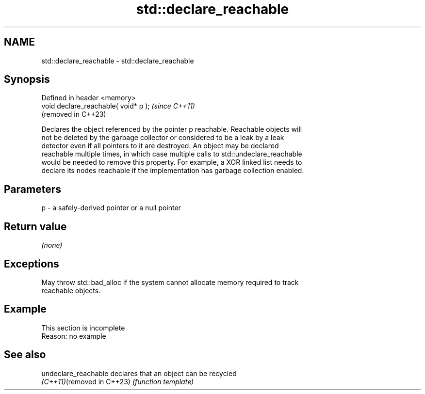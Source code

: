 .TH std::declare_reachable 3 "2022.03.29" "http://cppreference.com" "C++ Standard Libary"
.SH NAME
std::declare_reachable \- std::declare_reachable

.SH Synopsis
   Defined in header <memory>
   void declare_reachable( void* p );  \fI(since C++11)\fP
                                       (removed in C++23)

   Declares the object referenced by the pointer p reachable. Reachable objects will
   not be deleted by the garbage collector or considered to be a leak by a leak
   detector even if all pointers to it are destroyed. An object may be declared
   reachable multiple times, in which case multiple calls to std::undeclare_reachable
   would be needed to remove this property. For example, a XOR linked list needs to
   declare its nodes reachable if the implementation has garbage collection enabled.

.SH Parameters

   p - a safely-derived pointer or a null pointer

.SH Return value

   \fI(none)\fP

.SH Exceptions

   May throw std::bad_alloc if the system cannot allocate memory required to track
   reachable objects.

.SH Example

    This section is incomplete
    Reason: no example

.SH See also

   undeclare_reachable       declares that an object can be recycled
   \fI(C++11)\fP(removed in C++23) \fI(function template)\fP
